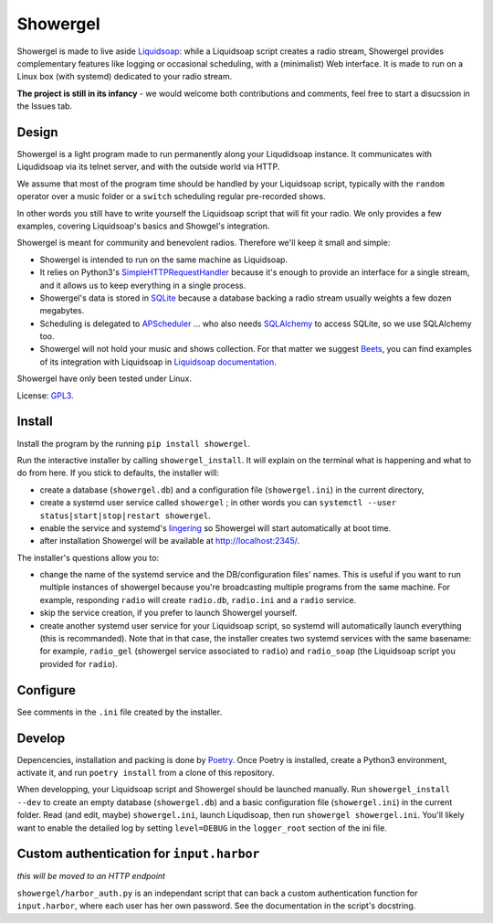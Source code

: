 =========
Showergel
=========

Showergel is made to live aside Liquidsoap_:
while a Liquidsoap script creates a radio stream,
Showergel provides complementary features like logging or occasional scheduling,
with a (minimalist) Web interface.
It is made to run on a Linux box (with systemd) dedicated to your radio stream.

**The project is still in its infancy** - we would welcome both contributions
and comments, feel free to start a disucssion in the Issues tab.

Design
======

Showergel is a light program made to run permanently along your Liqudidsoap instance.
It communicates with Liqudidsoap via its telnet server,
and with the outside world via HTTP.

We assume that most of the program time should be handled by your Liquidsoap script,
typically with the ``random`` operator over a music folder
or a ``switch`` scheduling regular pre-recorded shows.

In other words you still have to write yourself the Liquidsoap script that will fit your radio.
We only provides a few examples,
covering Liquidsoap's basics and Showgel's integration.

Showergel is meant for community and benevolent radios.
Therefore we'll keep it small and simple:

* Showergel is intended to run on the same machine as Liquidsoap.
* It relies on Python3's SimpleHTTPRequestHandler_ because it's enough
  to provide an interface for a single stream,
  and it allows us to keep everything in a single process.
* Showergel's data is stored in SQLite_ because a database backing a radio stream
  usually weights a few dozen megabytes.
* Scheduling is delegated to APScheduler_ ... who also needs SQLAlchemy_ to
  access SQLite, so we use SQLAlchemy too.
* Showergel will not hold your music and shows collection.
  For that matter we suggest Beets_,
  you can find examples of its integration with Liquidsoap in
  `Liquidsoap documentation <https://www.liquidsoap.info/doc-dev/beets.html>`_.

Showergel have only been tested under Linux.

License: GPL3_.

Install
=======

Install the program by the running ``pip install showergel``.

Run the interactive installer by calling ``showergel_install``.
It will explain on the terminal what is happening and what to do from here.
If you stick to defaults, the installer will:

* create a database (``showergel.db``)
  and a configuration file (``showergel.ini``) in the current directory,
* create a systemd user service called ``showergel`` ;
  in other words you can ``systemctl --user status|start|stop|restart showergel``.
* enable the service and systemd's lingering_ so Showergel will start automatically at boot time.
* after installation Showergel will be available at http://localhost:2345/.

The installer's questions allow you to:

* change the name of the systemd service and the DB/configuration files' names.
  This is useful if you want to run multiple instances of showergel because you're
  broadcasting multiple programs from the same machine.
  For example, responding ``radio`` will create ``radio.db``, ``radio.ini`` and a ``radio`` service.
* skip the service creation, if you prefer to launch Showergel yourself.
* create another systemd user service for your Liquidsoap script,
  so systemd will automatically launch everything (this is recommanded).
  Note that in that case, the installer creates two systemd services with the
  same basename: for example,
  ``radio_gel`` (showergel service associated to ``radio``)
  and ``radio_soap`` (the Liquidsoap script you provided for ``radio``).


Configure
=========

See comments in the ``.ini`` file created by the installer.


Develop
=======

Depencencies, installation and packing is done by Poetry_.
Once Poetry is installed,
create a Python3 environment,
activate it, and run ``poetry install`` from a clone of this repository.

When developping, your Liquidsoap script and Showergel should be launched manually.
Run ``showergel_install --dev`` to create an empty database (``showergel.db``)
and a basic configuration file (``showergel.ini``)
in the current folder.
Read (and edit, maybe) ``showergel.ini``,
launch Liqudisoap, then run ``showergel showergel.ini``.
You'll likely want to enable the detailed log by setting ``level=DEBUG``
in the ``logger_root`` section of the ini file.

Custom authentication for ``input.harbor``
==========================================

*this will be moved to an HTTP endpoint*

``showergel/harbor_auth.py`` is an independant script
that can back a custom authentication function for ``input.harbor``,
where each user has her own password.
See the documentation in the script's docstring.


.. _Liquidsoap: https://www.liquidsoap.info/
.. _GPL3: https://www.gnu.org/licenses/gpl-3.0.html
.. _Poetry: https://python-poetry.org/
.. _APScheduler: https://apscheduler.readthedocs.io/en/stable/
.. _SQLite: https://sqlite.org/
.. _Beets: http://beets.io
.. _SimpleHTTPRequestHandler: https://docs.python.org/3/library/http.server.html#http.server.SimpleHTTPRequestHandler
.. _SQLAlchemy: https://www.sqlalchemy.org/
.. _lingering: https://www.freedesktop.org/software/systemd/man/loginctl.html
